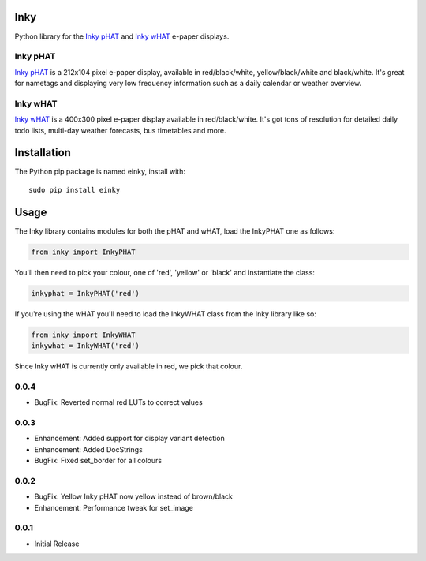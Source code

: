 Inky
====

|Build Status| |Coverage Status| |PyPi Package| |Python Versions|

Python library for the `Inky
pHAT <https://shop.pimoroni.com/products/inky-phat>`__ and `Inky
wHAT <https://shop.pimoroni.com/products/inky-what>`__ e-paper displays.

Inky pHAT
---------

`Inky pHAT <https://shop.pimoroni.com/products/inky-phat>`__ is a
212x104 pixel e-paper display, available in red/black/white,
yellow/black/white and black/white. It's great for nametags and
displaying very low frequency information such as a daily calendar or
weather overview.

Inky wHAT
---------

`Inky wHAT <https://shop.pimoroni.com/products/inky-what>`__ is a
400x300 pixel e-paper display available in red/black/white. It's got
tons of resolution for detailed daily todo lists, multi-day weather
forecasts, bus timetables and more.

Installation
============

The Python pip package is named einky, install with:

::

    sudo pip install einky

Usage
=====

The Inky library contains modules for both the pHAT and wHAT, load the
InkyPHAT one as follows:

.. code:: python

    from inky import InkyPHAT

You'll then need to pick your colour, one of 'red', 'yellow' or 'black'
and instantiate the class:

.. code:: python

    inkyphat = InkyPHAT('red')

If you're using the wHAT you'll need to load the InkyWHAT class from the
Inky library like so:

.. code:: python

    from inky import InkyWHAT
    inkywhat = InkyWHAT('red')

Since Inky wHAT is currently only available in red, we pick that colour.

.. |Build Status| image:: https://travis-ci.com/pimoroni/inky.svg?branch=master
   :target: https://travis-ci.com/pimoroni/inky
.. |Coverage Status| image:: https://coveralls.io/repos/github/pimoroni/inky/badge.svg?branch=master
   :target: https://coveralls.io/github/pimoroni/inky?branch=master
.. |PyPi Package| image:: https://img.shields.io/pypi/v/einky.svg
   :target: https://pypi.python.org/pypi/einky
.. |Python Versions| image:: https://img.shields.io/pypi/pyversions/einky.svg
   :target: https://pypi.python.org/pypi/einky

0.0.4
-----

* BugFix: Reverted normal red LUTs to correct values

0.0.3
-----

* Enhancement: Added support for display variant detection
* Enhancement: Added DocStrings
* BugFix: Fixed set_border for all colours

0.0.2
-----

* BugFix: Yellow Inky pHAT now yellow instead of brown/black
* Enhancement: Performance tweak for set_image

0.0.1
-----

* Initial Release


